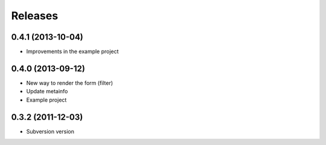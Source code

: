 Releases
========

0.4.1 (2013-10-04)
------------------

* Improvements in the example project


0.4.0 (2013-09-12)
------------------

* New way to render the form (filter)
* Update metainfo
* Example project

0.3.2 (2011-12-03)
------------------

* Subversion version